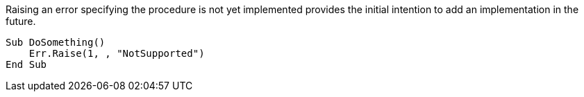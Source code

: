 Raising an error specifying the procedure is not yet implemented provides the initial intention to add an implementation in the future.

[source,vb6,diff-id=1,diff-type=compliant]
----
Sub DoSomething()
    Err.Raise(1, , "NotSupported")
End Sub
----